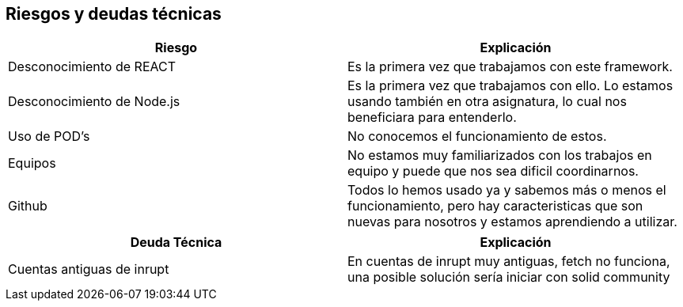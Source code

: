 [[section-technical-risks]]
== Riesgos y deudas técnicas

[cols="1,1"]
|===
|Riesgo |Explicación

|Desconocimiento de REACT 
|Es la primera vez que trabajamos con este framework.

|Desconocimiento de Node.js
|Es la primera vez que trabajamos con ello. Lo estamos usando también en otra asignatura, lo cual nos beneficiara para entenderlo.

|Uso de POD's
|No conocemos el funcionamiento de estos.

|Equipos
|No estamos muy familiarizados con los trabajos en equipo y puede que nos sea dificil coordinarnos.

|Github
|Todos lo hemos usado ya y sabemos más o menos el funcionamiento, pero hay caracteristicas que son nuevas para nosotros y estamos aprendiendo a utilizar.
|===

[cols="1,1"]
|===
|Deuda Técnica |Explicación 

|Cuentas antiguas de inrupt 
|En cuentas de inrupt muy antiguas, fetch no funciona, una posible solución sería iniciar con solid community

|===

